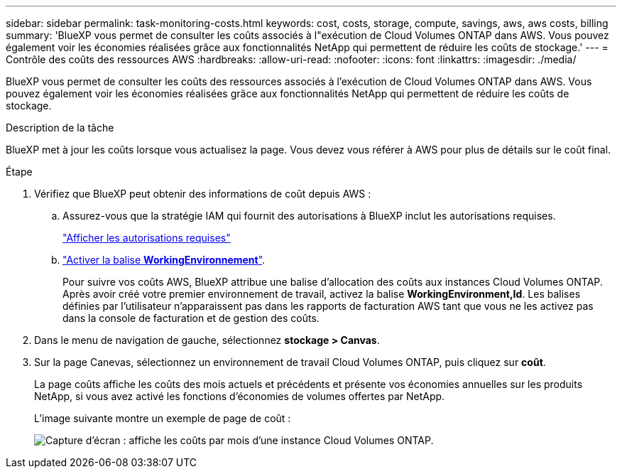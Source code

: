 ---
sidebar: sidebar 
permalink: task-monitoring-costs.html 
keywords: cost, costs, storage, compute, savings, aws, aws costs, billing 
summary: 'BlueXP vous permet de consulter les coûts associés à l"exécution de Cloud Volumes ONTAP dans AWS. Vous pouvez également voir les économies réalisées grâce aux fonctionnalités NetApp qui permettent de réduire les coûts de stockage.' 
---
= Contrôle des coûts des ressources AWS
:hardbreaks:
:allow-uri-read: 
:nofooter: 
:icons: font
:linkattrs: 
:imagesdir: ./media/


[role="lead"]
BlueXP vous permet de consulter les coûts des ressources associés à l'exécution de Cloud Volumes ONTAP dans AWS. Vous pouvez également voir les économies réalisées grâce aux fonctionnalités NetApp qui permettent de réduire les coûts de stockage.

.Description de la tâche
BlueXP met à jour les coûts lorsque vous actualisez la page. Vous devez vous référer à AWS pour plus de détails sur le coût final.

.Étape
. Vérifiez que BlueXP peut obtenir des informations de coût depuis AWS :
+
.. Assurez-vous que la stratégie IAM qui fournit des autorisations à BlueXP inclut les autorisations requises.
+
https://docs.netapp.com/us-en/cloud-manager-setup-admin/reference-permissions-aws.html["Afficher les autorisations requises"^]

.. https://docs.aws.amazon.com/awsaccountbilling/latest/aboutv2/activating-tags.html["Activer la balise *WorkingEnvironnement*"^].
+
Pour suivre vos coûts AWS, BlueXP attribue une balise d'allocation des coûts aux instances Cloud Volumes ONTAP. Après avoir créé votre premier environnement de travail, activez la balise *WorkingEnvironment,Id*. Les balises définies par l'utilisateur n'apparaissent pas dans les rapports de facturation AWS tant que vous ne les activez pas dans la console de facturation et de gestion des coûts.



. Dans le menu de navigation de gauche, sélectionnez *stockage > Canvas*.
. Sur la page Canevas, sélectionnez un environnement de travail Cloud Volumes ONTAP, puis cliquez sur *coût*.
+
La page coûts affiche les coûts des mois actuels et précédents et présente vos économies annuelles sur les produits NetApp, si vous avez activé les fonctions d'économies de volumes offertes par NetApp.

+
L'image suivante montre un exemple de page de coût :

+
image:screenshot_cost.gif["Capture d'écran : affiche les coûts par mois d'une instance Cloud Volumes ONTAP."]


